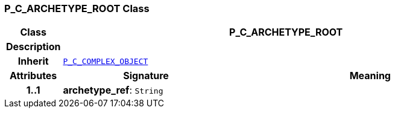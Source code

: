 === P_C_ARCHETYPE_ROOT Class

[cols="^1,3,5"]
|===
h|*Class*
2+^h|*P_C_ARCHETYPE_ROOT*

h|*Description*
2+a|

h|*Inherit*
2+|`<<_p_c_complex_object_class,P_C_COMPLEX_OBJECT>>`

h|*Attributes*
^h|*Signature*
^h|*Meaning*

h|*1..1*
|*archetype_ref*: `String`
a|
|===
